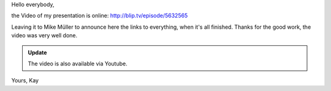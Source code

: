 Hello everybody,

the Video of my presentation is online: http://blip.tv/episode/5632565

Leaving it to Mike Müller to announce here the links to everything, when it's all
finished. Thanks for the good work, the video was very well done.

.. admonition:: Update

   The video is also available via Youtube.

   .. youtube:: EYByCjptbhY
       :width: 600
       :height: 400


Yours,
Kay
